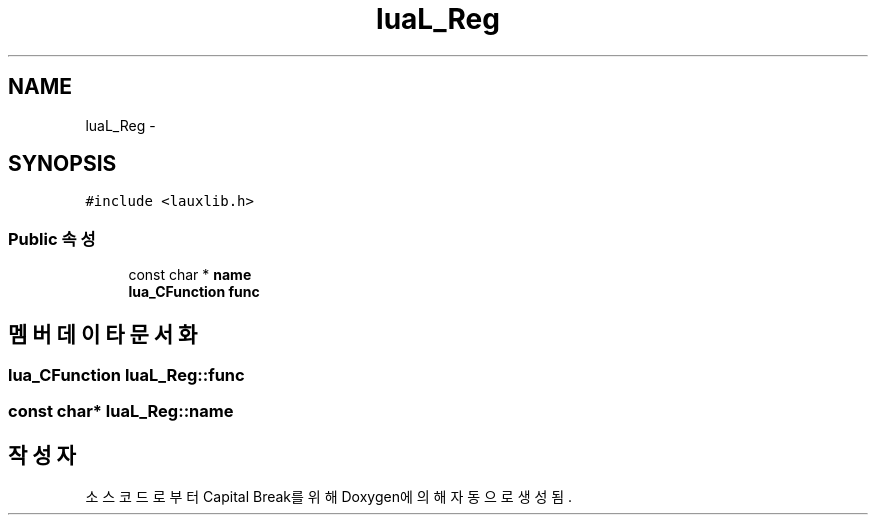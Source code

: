 .TH "luaL_Reg" 3 "금 2월 3 2012" "Version test" "Capital Break" \" -*- nroff -*-
.ad l
.nh
.SH NAME
luaL_Reg \- 
.SH SYNOPSIS
.br
.PP
.PP
\fC#include <lauxlib\&.h>\fP
.SS "Public 속성"

.in +1c
.ti -1c
.RI "const char * \fBname\fP"
.br
.ti -1c
.RI "\fBlua_CFunction\fP \fBfunc\fP"
.br
.in -1c
.SH "멤버 데이타 문서화"
.PP 
.SS "\fBlua_CFunction\fP \fBluaL_Reg::func\fP"
.SS "const char* \fBluaL_Reg::name\fP"

.SH "작성자"
.PP 
소스 코드로부터 Capital Break를 위해 Doxygen에 의해 자동으로 생성됨\&.
